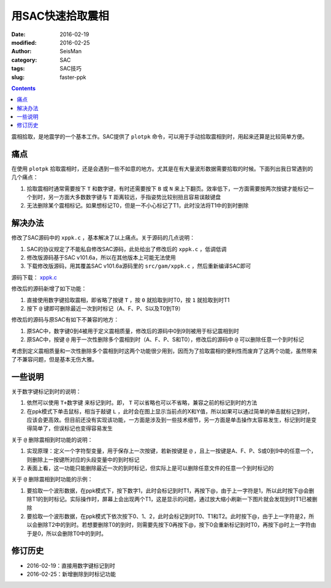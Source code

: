 用SAC快速拾取震相
#################

:date: 2016-02-19
:modified: 2016-02-25
:author: SeisMan
:category: SAC
:tags: SAC技巧
:slug: faster-ppk

.. contents::

震相拾取，是地震学的一个基本工作。SAC提供了 ``plotpk`` 命令，可以用于手动拾取震相到时，用起来还算是比较简单方便。

痛点
====

在使用 ``plotpk`` 拾取震相时，还是会遇到一些不如意的地方。尤其是在有大量波形数据需要拾取的时候。下面列出我日常遇到的几个痛点：

#. 拾取震相时通常需要按下 ``T`` 和数字键，有时还需要按下 ``B`` 或 ``N`` 来上下翻页。效率低下，一方面需要按两次按键才能标记一个到时，另一方面大多数数字键与 ``T`` 距离较远，手指姿势比较别扭且容易误敲键盘
#. 无法删除某个震相标记。如果想标记T0，但是一不小心标记了T1，此时没法将T1中的到时删除

解决办法
========

修改了SAC源码中的 ``xppk.c`` ，基本解决了以上痛点。关于源码的几点说明：

#. SAC的协议规定了不能私自修改SAC源码，此处给出了修改后的 ``xppk.c`` ，低调低调
#. 修改版源码基于SAC v101.6a，所以在其他版本上可能无法使用
#. 下载修改版源码，用其覆盖SAC v101.6a源码里的 ``src/gam/xppk.c`` ，然后重新编译SAC即可

源码下载： `xppk.c <http://7j1zxm.com1.z0.glb.clouddn.com/downloads/xppk.c>`_

修改后的源码新增了如下功能：

#. 直接使用数字键拾取震相，即省略了按键 ``T`` ，按 ``0`` 就拾取到时T0，按 ``1`` 就拾取到时T1
#. 按下 ``@`` 键即可删除最近一次到时标记（A、F、P、S以及T0到T9）

修改后的源码与原SAC有如下不兼容的地方：

#. 原SAC中，数字键0到4被用于定义震相质量，修改后的源码中0到9则被用于标记震相到时
#. 原SAC中，按键 ``@`` 用于一次性删除多个震相到时（A、F、P、S和T0），修改后的源码中 ``@`` 可以删除任意一个到时标记

考虑到定义震相质量和一次性删除多个震相到时这两个功能很少用到，因而为了拾取震相的便利性而废弃了这两个功能，虽然带来了不兼容问题，但是基本无伤大雅。

一些说明
========

关于数字键标记到时的说明：

#. 依然可以使用 ``T+数字键`` 来标记到时。即， ``T`` 可以省略也可以不省略，兼容之前的标记到时的方法
#. 在ppk模式下单击鼠标，相当于敲键 ``L`` ，此时会在图上显示当前点的X和Y值，所以如果可以通过简单的单击就标记到时，应该会更高效。但目前还没有实现该功能，一方面是涉及到一些技术细节，另一方面是单击操作太容易发生，标记到时是变得简单了，但误标记也变得容易发生

关于 ``@`` 删除震相到时功能的说明：

#. 实现原理：定义一个字符型变量，用于保存上一次按键，若新按键是 ``@`` ，且上一按键是A、F、P、S或0到9中的任意一个，则删除上一按键所对应的头段变量中的到时标记
#. 表面上看，这一功能只能删除最近一次的到时标记，但实际上是可以删除任意文件的任意一个到时标记的

关于 ``@`` 删除震相到时功能的示例：

#. 要拾取一个波形数据，在ppk模式下，按下数字1，此时会标记到时T1，再按下@，由于上一字符是1，所以此时按下@会删除T1的到时标记。实际操作时，屏幕上会出现两个T1，这是显示的问题，通过放大缩小刷新一下图片就会发现到时T1已被删除
#. 要拾取一个波形数据，在ppk模式下依次按下0、1、2，此时会标记到时T0、T1和T2。此时按下@，由于上一字符是2，所以会删除T2中的到时。若想要删除T0的到时，则需要先按下0再按下@，按下0会重新标记到时T0，再按下@时上一字符由于是0，所以会删除T0中的到时。

修订历史
========

- 2016-02-19：直接用数字键标记到时
- 2016-02-25：新增删除到时标记功能
